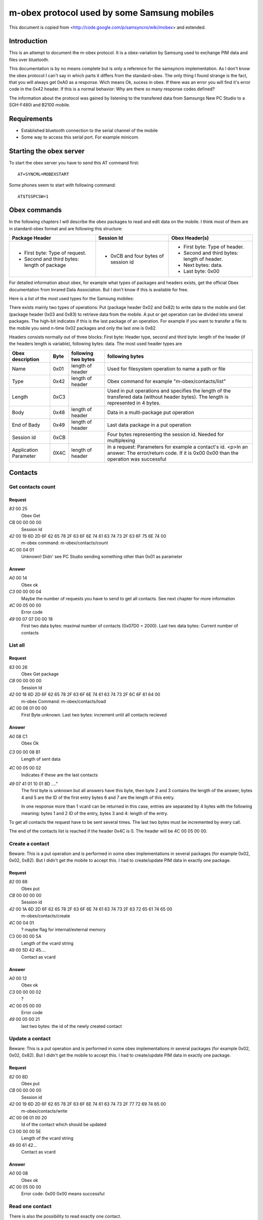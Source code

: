 m-obex protocol used by some Samsung mobiles
============================================

This document is copied from <http://code.google.com/p/samsyncro/wiki/mobex> and extended.

Introduction
------------

This is an attempt to document the m-obex protocol. It is a obex-variation by Samsung used to exchange PIM data and files over bluetooth.

This documentation is by no means complete but is only a reference for the samsyncro implementation. As I don't know the obex protocol I can't say in which parts it differs from the standard-obex. The only thing I found strange is the fact, that you will always get 0xA0 as a response. Wich means Ok, sucess in obex. If there was an error you will find it's error code in the 0x42 header. If this is a normal behavior: Why are there so many response codes defined?

The information about the protocol was gained by listening to the transfered data from Samsungs New PC Studio to a SGH-F480i and B2100 mobile.

Requirements
------------

* Established bluetooth connection to the serial channel of the mobile
* Some way to access this serial port. For example minicom.

Starting the obex server
------------------------

To start the obex server you have to send this AT command first::

    AT+SYNCML=MOBEXSTART

Some phones seem to start with following command::

    AT$TSSPCSW=1

Obex commands
-------------

In the following chapters I will describe the obex packages to read and edit data on the mobile. I think most of them are in standard-obex format and are following this structure:

+-------------------------------------------+-----------------------------------+-------------------------------------------+
|Package Header                             |Session Id                         |Obex Header(s)                             |
+===========================================+===================================+===========================================+
|* First byte: Type of request.             |* 0xCB and four bytes of session id|* First byte: Type of header.              |
|* Second and third bytes: length of package|                                   |* Second and third bytes: length of header.|
|                                           |                                   |* Next bytes: data.                        |
|                                           |                                   |* Last byte: 0x00                          |
+-------------------------------------------+-----------------------------------+-------------------------------------------+

For detailed information about obex, for example what types of packages and headers exists, get the official Obex documentation from Inrared Data Association. But I don't know if this is available for free.

Here is a list of the most used types for the Samsung mobiles:

There exists mainly two types of operations: Put (package header 0x02 and 0x82) to write data to the mobile and Get (package header 0x03 and 0x83) to retrieve data from the mobile. A put or get operation can be divided into several packages. The high-bit indicates if this is the last package of an operation. For example if you want to transfer a file to the mobile you send n-time 0x02 packages and only the last one is 0x82.

Headers consists normally out of three blocks: First byte: Header type, second and third byte: length of the header (if the headers length is variable), following bytes: data. The most used header types are

+-----------------------+------+------------------------+---------------------------------------------------------------------------------------------------------------------------------------------------+
| Obex description      | Byte | following two bytes    | following bytes                                                                                                                                   |
+=======================+======+========================+===================================================================================================================================================+
| Name                  | 0x01 | length of header       | Used for filesystem operation to name a path or file                                                                                              |
+-----------------------+------+------------------------+---------------------------------------------------------------------------------------------------------------------------------------------------+
| Type                  | 0x42 | length of header       | Obex command for example "m-obex/contacts/list"                                                                                                   |
+-----------------------+------+------------------------+---------------------------------------------------------------------------------------------------------------------------------------------------+
| Length                | 0xC3 |                        | Used in put operations and specifies the length of the transfered data (without header bytes). The length is represented in 4 bytes.              |
+-----------------------+------+------------------------+---------------------------------------------------------------------------------------------------------------------------------------------------+
| Body                  | 0x48 | length of header       | Data in a multi-package put operation                                                                                                             |
+-----------------------+------+------------------------+---------------------------------------------------------------------------------------------------------------------------------------------------+
| End of Bady           | 0x49 | length of header       | Last data package in a put operation                                                                                                              |
+-----------------------+------+------------------------+---------------------------------------------------------------------------------------------------------------------------------------------------+
| Session id            | 0xCB |                        | Four bytes representing the session id. Needed for multiplexing                                                                                   |
+-----------------------+------+------------------------+---------------------------------------------------------------------------------------------------------------------------------------------------+
| Application Parameter | 0X4C | length of header       | In a request: Parameters for example a contact's id. <p>In an answer: The error/return code. If it is 0x00 0x00 than the operation was successful |
+-----------------------+------+------------------------+---------------------------------------------------------------------------------------------------------------------------------------------------+

Contacts
--------

Get contacts count
++++++++++++++++++

Request
~~~~~~~

*83* 00 25
    Obex Get
CB 00 00 00 00
    Session Id
*42* 00 19 6D 2D 6F 62 65 78 2F 63 6F 6E 74 61 63 74 73 2F 63 6F 75 6E 74 00
    m-obex command: m-obex/contacts/count
4C 00 04 01
    Unknown! Didn' see PC Studio sending something other than 0x01 as parameter

Answer
~~~~~~
*A0* 00 14
    Obex ok
*C3* 00 00 00 04
    Maybe the number of requests you have to send to get all contacts. See next chapter for more information
*4C* 00 05 00 00
    Error code
*49* 00 07 07 D0 00 18
    First two data bytes: maximal number of contacts (0x07D0 = 2000). Last two data bytes: Current number of contacts


List all
++++++++

Request
~~~~~~~
*83* 00 26
    Obex Get package
*CB* 00 00 00 00
    Session Id
*42* 00 18 6D 2D 6F 62 65 78 2F 63 6F 6E 74 61 63 74 73 2F 6C 6F 61 64 00
    m-obex Command: m-obex/contacts/load
*4C* 00 06 01 00 00
    First Byte unknown. Last two bytes: increment until all contacts recieved

Answer
~~~~~~
*A0* 08 C1
    Obex Ok
*C3* 00 00 08 B1
    Length of sent data
*4C* 00 05 00 02
    Indicates if these are the last contacts
*49* 07 41 01 10 01 8D ...."
    The first byte is unknown but all answers have this byte, then byte 2 and 3 contains the length of the answer, bytes 4 and 5 are the ID of the first entry bytes 6 and 7 are the length of this entry.

    In one response more than 1 vcard can be returned in this case, entries are separated by 4 bytes with the following meaning: bytes 1 and 2 ID of the entry, bytes 3 and 4: length of the entry.

To get all contacts the request have to be sent several times. The last two bytes must be incremented by every call.

The end of the contacts list is reached if the header 0x4C is 0. The header will be 4C 00 05 00 00.


Create a contact
++++++++++++++++

Beware: This is a put operation and is performed in some obex implementations in several packages (for example 0x02, 0x02, 0x82). But I didn't get the mobile to accept this. I had to create/update PIM data in exactly one package.

Request
~~~~~~~
*82* 00 88
    Obex put
*CB* 00 00 00 00
    Session id
*42* 00 1A 6D 2D 6F 62 65 78 2F 63 6F 6E 74 61 63 74 73 2F 63 72 65 61 74 65 00
    m-obex/contacts/create
*4C* 00 04 01
    ? maybe flag for internal/external memory
C3 00 00 00 5A
    Length of the vcard string
49 00 5D 42 45....
    Contact as vcard

Answer
~~~~~~
*A0* 00 12
    Obex ok
*C3* 00 00 00 02
    ?
*4C* 00 05 00 00
    Error code
*49* 00 05 00 21
    last two bytes: the id of the newly created contact


Update a contact
++++++++++++++++

Beware: This is a put operation and is performed in some obex implementations in several packages (for example 0x02, 0x02, 0x82). But I didn't get the mobile to accept this. I had to create/update PIM data in exactly one package.

Request
~~~~~~~
*82* 00 8D
    Obex put
*CB* 00 00 00 00
    Session id
*42* 00 19 6D 2D 6F 62 65 78 2F 63 6F 6E 74 61 63 74 73 2F 77 72 69 74 65 00
    m-obex/contacts/write
*4C* 00 06 01 00 20
    Id of the contact which should be updated
C3 00 00 00 5E
    Length of the vcard string
49 00 61 42...
    Contact as vcard

Answer
~~~~~~
*A0* 00 08
    Obex ok
*4C* 00 05 00 00
    Error code: 0x00 0x00 means successful


Read one contact
++++++++++++++++

There is also the possibility to read exactly one contact.

Request
~~~~~~~
*83* 00 26
    Obex get
*CB* 00 00 00 00
    Session id
*42* 00 18 6D 2D 6F 62 65 78 2F 63 6F 6E 74 61 63 74 73 2F 72 65 61 64 00
    m-obex/contacts/read
*4C* 00 06 01 00 20
    First byte:? Last two bytes: Id of contact

Answer
~~~~~~
*A0* 00 C4
    Obex ok
*C3* 00 00 00 B4
    Length of vcard (without headers, just data)
*4C* 00 05 00 00
    Error code
49 00 B7 42 45 47 49 4E ...
    contact as vcard. TODO: where is id? First two bytes?

Delete contact
++++++++++++++

To delete a contact you only have to know it's id.

Request
~~~~~~~
*82* 00 28
    Obex put
*CB* 00 00 00 00
    Session id
*42* 00 1A 6D 2D 6F 62 65 78 2F 63 6F 6E 74 61 63 74 73 2F 64 65 6C 65 74 65 00
    m-obex/contacts/delete
*4C* 00 06 01 00 19
    First byte: ? Last two bytes: Id of contact

Answer
~~~~~~

*A0* 00 08
    Obex ok
*4C* 00 05 00 00
    Error code


Calendar
--------

Get count
+++++++++

Request
~~~~~~~
*83* 00 25
    Obex get
*CB* 00 00 00 00
    Session id
*42* 00 19 6D 2D 6F 62 65 78 2F 63 61 6C 65 6E 64 61 72 2F 63 6F 75 6E 74 00
    m-obex/calendar/count
*4C* 00 04 FF
    ?

Answer
~~~~~~
A0 00 1C
    Obex ok
*C3* 00 00 00 0C
    length of data
*4C* 00 05 00 00
    Error code
*49* 00 0F 01 2C 00 06 00 64 00 00 00 64 00 00
    ?TODO?

List all
++++++++

Request
~~~~~~~
*83* 00 20
    Obex get
*CB* 00 00 00 00
    Session id
*42* 00 18 6D 2D 6F 62 65 78 2F 63 61 6C 65 6E 64 61 72 2F 69 6E 66 6F 00
    m-obex/calendar/load


Answer
~~~~~~
*A0* 00 C0
    Obex ok
*C3* 00 00 00 B0
    Session
*4C* 00 05 00 00
    Error code
*49* 00 B3 01 07 08 00 00 00 00 00 00 00 00 ...
    Calendar items in vcalendar format. TODO: where are the ids?

Create
++++++

Request
~~~~~~~
*82* 00 CC
    Obex put
*CB* 00 00 00 00
    Session
*42* 00 1A 6D 2D 6F 62 65 78 2F 63 61 6C 65 6E 64 61 72 2F 63 72 65 61 74 65 00
    m-obex/calendar/create
4C 00 04 01
    ?
*C3* 00 00 00 9E
    Length of vcalendar
*49* 00 A1 42 45 47 49 4E 3A 56 43 41 4C 45 ...
    vcalendar

Answer
~~~~~~
*A0* 00 12
    Obex ok
*C3* 00 00 00 02
    Length
*4C* 00 05 00 00
    Error code
*49* 00 05 00 06
    Id of the created item

Update
++++++

Request
~~~~~~~
*82* 00 F7
    Obex put
*CB* 00 00 00 00
    Session
*42* 00 19 6D 2D 6F 62 65 78 2F 63 61 6C 65 6E 64 61 72 2F 77 72 69 74 65 00
    m-obex/calendar/write
*4C* 00 06 01 00 05
    First byte: ? Second and third byte: Id of the item
*C3* 00 00 00 C8
    Length of vcalendar
*49* 00 CB 42 45 47 49 4E 3A 56
    vcalendar item

Answer
~~~~~~
*A0* 00 08
    Obex ok
*4C* 00 05 00 00
    Error code


Read
++++

Request
~~~~~~~
*83* 00 26
    Obex get
*CB* 00 00 00 00
    Session
*42* 00 18 6D 2D 6F 62 65 78 2F 63 61 6C 65 6E 64 61 72 2F 72 65 61 64 00
    m-obex/calendar/read
4C 00 06 01 00 06
    Id of calendar item

Answer
~~~~~~
*A0* 00 C0
    Obex ok
*C3* 00 00 00 B0
    Length
*4C* 00 05 00 00
    Error code
*49* 00 B3 42 45 47 49 4E 3A 56 43 41 4C 45 4E 44 41 52 0D 0A 56 45 52 53 49 4F 4E 3A 31 2E 3....
    vcalendar item. TODO: Where is the id?

Delete
++++++

Request
~~~~~~~
*82* 00 28
    Obex put
*CB* 00 00 00 00
    Session
*42* 00 1A 6D 2D 6F 62 65 78 2F 63 61 6C 65 6E 64 61 72 2F 64 65 6C 65 74 65 00
    m-obex/calendar/delete
*4C* 00 06 01 00 06
    id of calendar item


Notes
-----


Tasks
-----


Files
-----

To get the file structure on the mobile, there are two commands. One that lists all subdirectories and one that lists all files.

List directories
++++++++++++++++

List files
++++++++++

Get file
++++++++

Create file
+++++++++++

Delete file
+++++++++++


SMS
---

0x01: Inbox
0x08: Outbox

Get sms count
+++++++++++++

List all sms
++++++++++++

Send sms
++++++++

Create sms
++++++++++

I don't think this is possible. At least I didn't find the function in New PC Studio. So sadly there will be no backup of sms messages.
